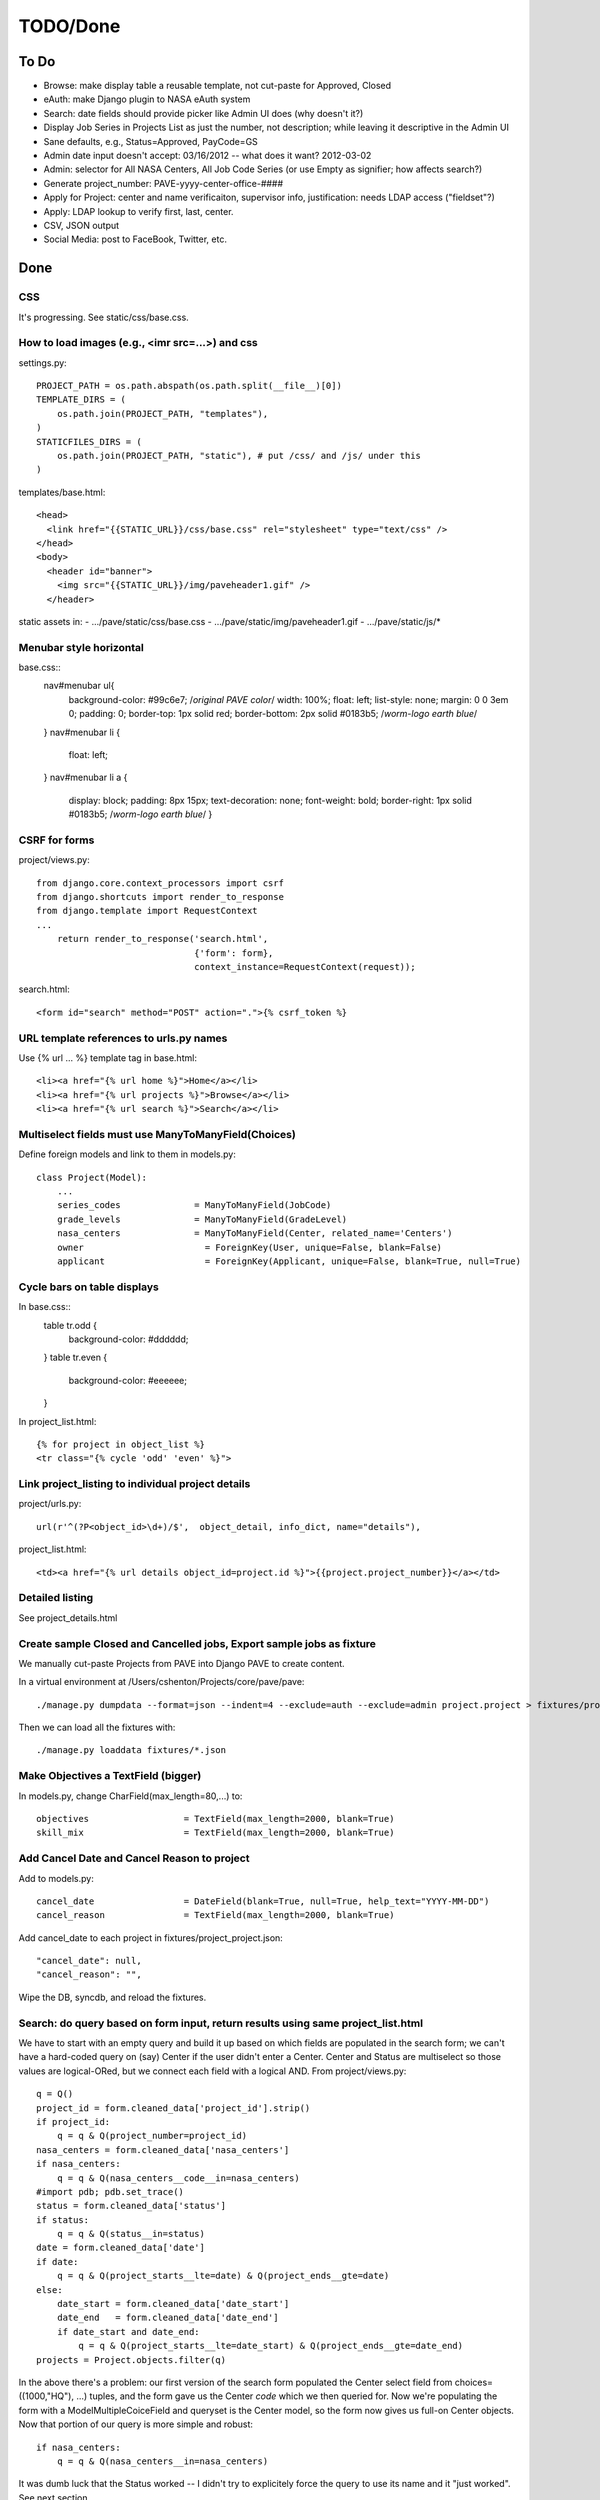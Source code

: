 ===========
 TODO/Done
===========

To Do
=====

* Browse: make display table a reusable template, not cut-paste for Approved, Closed
* eAuth: make Django plugin to NASA eAuth system
* Search: date fields should provide picker like Admin UI does (why doesn't it?)
* Display Job Series in Projects List as just the number, not description; while leaving it descriptive in the Admin UI
* Sane defaults, e.g., Status=Approved, PayCode=GS
* Admin date input doesn't accept: 03/16/2012 -- what does it want? 2012-03-02
* Admin: selector for All NASA Centers, All Job Code Series (or use Empty as signifier; how affects search?)
* Generate project_number: PAVE-yyyy-center-office-####
* Apply for Project: center and name verificaiton, supervisor info, justification: needs LDAP access ("fieldset"?)
* Apply: LDAP lookup to verify first, last, center.
* CSV, JSON output
* Social Media: post to FaceBook, Twitter, etc.

Done
====

CSS
---

It's progressing. See static/css/base.css.

How to load images (e.g., <imr src=...>) and css
------------------------------------------------

settings.py::

  PROJECT_PATH = os.path.abspath(os.path.split(__file__)[0])
  TEMPLATE_DIRS = (
      os.path.join(PROJECT_PATH, "templates"),
  )
  STATICFILES_DIRS = (
      os.path.join(PROJECT_PATH, "static"), # put /css/ and /js/ under this
  )

templates/base.html::

  <head>
    <link href="{{STATIC_URL}}/css/base.css" rel="stylesheet" type="text/css" />
  </head>
  <body>
    <header id="banner">
      <img src="{{STATIC_URL}}/img/paveheader1.gif" />
    </header>

static assets in:
- .../pave/static/css/base.css
- .../pave/static/img/paveheader1.gif
- .../pave/static/js/*

Menubar style horizontal
------------------------

base.css::
  nav#menubar ul{
      background-color: #99c6e7;  /*original PAVE color*/
      width: 100%;
      float: left;
      list-style: none;
      margin: 0 0 3em 0;
      padding: 0;
      border-top: 1px solid red;
      border-bottom: 2px solid #0183b5; /*worm-logo earth blue*/
  }
  nav#menubar li {
      float: left;
  }
  nav#menubar li a {
      display: block;
      padding: 8px 15px;
      text-decoration: none;
      font-weight: bold;
      border-right: 1px solid #0183b5; /*worm-logo earth blue*/
      }

CSRF for forms
--------------

project/views.py::

  from django.core.context_processors import csrf
  from django.shortcuts import render_to_response
  from django.template import RequestContext
  ...
      return render_to_response('search.html',
                                {'form': form},
                                context_instance=RequestContext(request));

search.html::

  <form id="search" method="POST" action=".">{% csrf_token %}


URL template references to urls.py names
----------------------------------------

Use {% url ... %} template tag in base.html::

  <li><a href="{% url home %}">Home</a></li>
  <li><a href="{% url projects %}">Browse</a></li>
  <li><a href="{% url search %}">Search</a></li>


Multiselect fields must use ManyToManyField(Choices)
----------------------------------------------------

Define foreign models and link to them in models.py::

  class Project(Model):
      ...
      series_codes		= ManyToManyField(JobCode)
      grade_levels		= ManyToManyField(GradeLevel)
      nasa_centers		= ManyToManyField(Center, related_name='Centers')
      owner                       = ForeignKey(User, unique=False, blank=False)
      applicant                   = ForeignKey(Applicant, unique=False, blank=True, null=True)

Cycle bars on table displays
----------------------------

In base.css::
  table tr.odd {
      background-color: #dddddd;
  }
  table tr.even {
      background-color: #eeeeee;
  }

In project_list.html::

  {% for project in object_list %}
  <tr class="{% cycle 'odd' 'even' %}">


Link project_listing to individual project details
--------------------------------------------------

project/urls.py::

    url(r'^(?P<object_id>\d+)/$',  object_detail, info_dict, name="details"),

project_list.html::

      <td><a href="{% url details object_id=project.id %}">{{project.project_number}}</a></td>

Detailed listing
----------------

See project_details.html


Create sample Closed and Cancelled jobs, Export sample jobs as fixture
----------------------------------------------------------------------

We manually cut-paste Projects from PAVE into Django PAVE to create content.

In a virtual environment at /Users/cshenton/Projects/core/pave/pave::

 ./manage.py dumpdata --format=json --indent=4 --exclude=auth --exclude=admin project.project > fixtures/project_project.json

Then we can load all the fixtures with::

  ./manage.py loaddata fixtures/*.json

Make Objectives a TextField (bigger)
------------------------------------

In models.py, change CharField(max_length=80,...) to::

    objectives                  = TextField(max_length=2000, blank=True)
    skill_mix                   = TextField(max_length=2000, blank=True)

Add Cancel Date and Cancel Reason to project
--------------------------------------------

Add to models.py::

  cancel_date                 = DateField(blank=True, null=True, help_text="YYYY-MM-DD")
  cancel_reason               = TextField(max_length=2000, blank=True)

Add cancel_date to each project in fixtures/project_project.json::

            "cancel_date": null,
            "cancel_reason": "",

Wipe the DB, syncdb, and reload the fixtures.

Search: do query based on form input, return results using same project_list.html
---------------------------------------------------------------------------------

We have to start with an empty query and build it up based on which
fields are populated in the search form; we can't have a hard-coded
query on (say) Center if the user didn't enter a Center. Center and
Status are multiselect so those values are logical-ORed, but we
connect each field with a logical AND. From project/views.py::

            q = Q()
            project_id = form.cleaned_data['project_id'].strip()
            if project_id:
                q = q & Q(project_number=project_id)
            nasa_centers = form.cleaned_data['nasa_centers']
            if nasa_centers:
                q = q & Q(nasa_centers__code__in=nasa_centers)
            #import pdb; pdb.set_trace()
            status = form.cleaned_data['status']
            if status:
                q = q & Q(status__in=status)
            date = form.cleaned_data['date']
            if date:
                q = q & Q(project_starts__lte=date) & Q(project_ends__gte=date)
            else:
                date_start = form.cleaned_data['date_start']
                date_end   = form.cleaned_data['date_end']
                if date_start and date_end:
                    q = q & Q(project_starts__lte=date_start) & Q(project_ends__gte=date_end)
            projects = Project.objects.filter(q)

In the above there's a problem: our first version of the search form
populated the Center select field from choices=((1000,"HQ"), ...)
tuples, and the form gave us the Center *code* which we then queried
for.  Now we're populating the form with a ModelMultipleCoiceField and
queryset is the Center model, so the form now gives us full-on Center
objects. Now that portion of our query is more simple and robust::

            if nasa_centers:
                q = q & Q(nasa_centers__in=nasa_centers)

It was dumb luck that the Status worked -- I didn't try to explicitely
force the query to use its name and it "just worked". See next section.

Search form should get choices from DB, not from constants.py file
------------------------------------------------------------------

Instead of MultipleChoiceField and 'choices', use
ModelMultipleChoiceField and 'queryset' into the Model we want to
populate from::

  from django.forms import Form, CharField, DateField, ModelMultipleChoiceField

  class SearchForm(Form):
      ...
      status       = ModelMultipleChoiceField(queryset=Status.objects.all(), required=False)
      nasa_centers = ModelMultipleChoiceField(queryset=Center.objects.all(), required=False)

Specific field types like EmailField
------------------------------------

In https://docs.djangoproject.com/en/dev/ref/models/fields/, there's
an EmailField, but no field for phone numbers or other more specific
things. In models.py::

  class Applicant(Model):
      ...
      email                       = EmailField(max_length=80)
      project_starts		= DateField(help_text="YYYY-MM-DD")


Browse: show "recent" Approved, Closed Projects; what to sort on?
-----------------------------------------------------------------

I'm guessing we're sorting on the Announcement Closing Date, in
reverse order. We do a simple query, order it, reverse it, then limit
what we pass to the template. In view.py browse()::

    LIMIT = 2
    approved = Project.objects.filter(status__name="Approved").order_by('announcement_closes').reverse()
    closed = Project.objects.filter(status__name="Closed").order_by('announcement_closes').reverse()
    return render_to_response('project/project_browse.html', # reduce, reuse, recycle
                              {'limit': LIMIT,
                               'approved': approved[0:LIMIT],
                               'approved_num': len(approved),
                               'closed' : closed[0:LIMIT],
                               'closed_num': len(closed)
                               },
                              context_instance=RequestContext(request));


Search: make output like urPAVE format
--------------------------------------

See templates/proejct/search_results.html and use of <tbody> wrapping two <tr>::

  {% for project in object_list %}
  <tbody class="{% cycle 'odd' 'even' %}">
    <tr>
      <td><a href="{% url details object_id=project.id %}">{{project.project_number}}</a></td>
      <td>{{project.position_title}}</td>
      <td>{{project.announcement_closes|date:"m/d/Y"}}</td>
      <td>{{project.project_starts|date:"m/d/Y"}}</td>
      <td>{{project.project_ends|date:"m/d/Y"}}</td>
      <td>{{project.cancel_date|date:"m/d/Y"|default:""}}</td>
      <td class="{{project.status}}">{{project.status}}</td>
    </tr>
    <tr>
      <td colspan="7" scope="row">{{project.brief_description}}</td>
    </tr>
  </tbody>

and we have to add a couple lines to base.css since we're striping the
<tbody/> instead of the <tr/>::

  table tbody.odd {
      background-color: #cccccc;
  }
  table tbody.even {
      background-color: #eeeeee;
  }

Browse: provide links to browse options like PAVE's All Open or All Closed
--------------------------------------------------------------------------

Create new urls for projects/approved and projects/ in project/urls.py::

    url(r'^approved$',             approved, name="approved"),
    url(r'^closed$',               closed, name="closed"),

Then define thin views in views.py for approved() and closed(). We use
the same template, so it's not as wet as you might think.

We could do this with a variable-substituting url and parsing the type
in the view argument list, but urPAVE's formatting is too
different. Perhaps try later.


